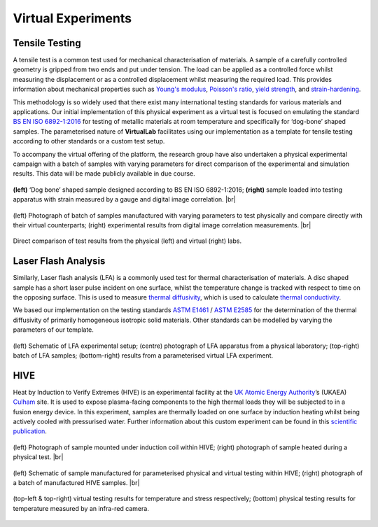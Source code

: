 .. # define a hard line break for HTML
.. |br| raw:: html

   <br>

Virtual Experiments
===================

Tensile Testing
***************

A tensile test is a common test used for mechanical characterisation of materials. A sample of a carefully controlled geometry is gripped from two ends and put under tension. The load can be applied as a controlled force whilst measuring the displacement or as a controlled displacement whilst measuring the required load. This provides information about mechanical properties such as `Young's modulus <https://en.wikipedia.org/wiki/Young%27s_modulus>`_, `Poisson's ratio <https://en.wikipedia.org/wiki/Poisson%27s_ratio>`_, `yield strength <https://en.wikipedia.org/wiki/Yield_strength>`_, and `strain-hardening <https://en.wikipedia.org/wiki/Strain-hardening>`_.

This methodology is so widely used that there exist many international testing standards for various materials and applications. Our initial implementation of this physical experiment as a virtual test is focused on emulating the standard `BS EN ISO 6892-1:2016 <https://www.iso.org/standard/61856.html#:~:text=ISO%206892-1%3A2016>`_ for testing of metallic materials at room temperature and specifically for ‘dog-bone’ shaped samples. The parameterised nature of **VirtualLab** facilitates using our implementation as a template for tensile testing according to other standards or a custom test setup.

To accompany the virtual offering of the platform, the research group have also undertaken a physical experimental campaign with a batch of samples with varying parameters for direct comparison of the experimental and simulation results. This data will be made publicly available in due course.


.. figure:: https://gitlab.com/ibsim/media/-/raw/master/images/VirtualLab/VirtualTesting_01.png
    :width: 600
    :align: center

    **(left)** ‘Dog bone’ shaped sample designed according to BS EN ISO 6892-1:2016; **(right)** sample loaded into testing apparatus with strain measured by a gauge and digital image correlation. |br|


.. figure:: https://gitlab.com/ibsim/media/-/raw/master/images/VirtualLab/VirtualTesting_02.png
    :width: 600
    :align: center

    (left) Photograph of batch of samples manufactured with varying parameters to test physically and compare directly with their virtual counterparts; (right) experimental results from digital image correlation measurements. |br|


.. figure:: https://gitlab.com/ibsim/media/-/raw/master/images/VirtualLab/VirtualTesting_03.png
    :width: 600
    :align: center

    Direct comparison of test results from the physical (left) and virtual (right) labs.


Laser Flash Analysis
********************

Similarly, Laser flash analysis (LFA) is a commonly used test for thermal characterisation of materials. A disc shaped sample has a short laser pulse incident on one surface, whilst the temperature change is tracked with respect to time on the opposing surface. This is used to measure `thermal diffusivity <https://en.wikipedia.org/wiki/Thermal_diffusivity>`_, which is used to calculate `thermal conductivity <https://en.wikipedia.org/wiki/Thermal_conductivity>`_.

We based our implementation on the testing standards `ASTM E1461 <https://www.astm.org/e1461-13r22.html>`_ / `ASTM E2585 <https://www.astm.org/e2585-09r22.html>`_ for the determination of the thermal diffusivity of primarily homogeneous isotropic solid materials. Other standards can be modelled by varying the parameters of our template.

.. figure:: https://gitlab.com/ibsim/media/-/raw/master/images/VirtualLab/VirtualTesting_04.png
    :width: 600
    :align: center

    (left) Schematic of LFA experimental setup; (centre) photograph of LFA apparatus from a physical laboratory; (top-right) batch of LFA samples; (bottom-right) results from a parameterised virtual LFA experiment.

HIVE
****

Heat by Induction to Verify Extremes (HIVE) is an experimental facility at the `UK Atomic Energy Authority <https://www.gov.uk/government/organisations/uk-atomic-energy-authority>`_’s (UKAEA) `Culham <https://ccfe.ukaea.uk/>`_ site. It is used to expose plasma-facing components to the high thermal loads they will be subjected to in a fusion energy device. In this experiment, samples are thermally loaded on one surface by induction heating whilst being actively cooled with pressurised water. Further information about this custom experiment can be found in this `scientific publication <https://scientific-publications.ukaea.uk/wp-content/uploads/Preprints/UKAEA-CCFE-PR1833.pdf>`_.

.. figure:: https://gitlab.com/ibsim/media/-/raw/master/images/VirtualLab/VirtualTesting_05.png
    :width: 600
    :align: center

    (left) Photograph of sample mounted under induction coil within HIVE; (right) photograph of sample heated during a physical test.  |br|

.. figure:: https://gitlab.com/ibsim/media/-/raw/master/images/VirtualLab/VirtualTesting_06.png
    :width: 600
    :align: center

    (left) Schematic of sample manufactured for parameterised physical and virtual testing within HIVE; (right) photograph of a batch of manufactured HIVE samples.  |br|

.. figure:: https://gitlab.com/ibsim/media/-/raw/master/images/VirtualLab/VirtualTesting_07.png
    :width: 600
    :align: center

    (top-left & top-right) virtual testing results for temperature and stress respectively; (bottom) physical testing results for temperature measured by an infra-red camera.
